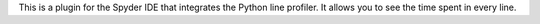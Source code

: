 
This is a plugin for the Spyder IDE that integrates the Python line profiler.
It allows you to see the time spent in every line.


